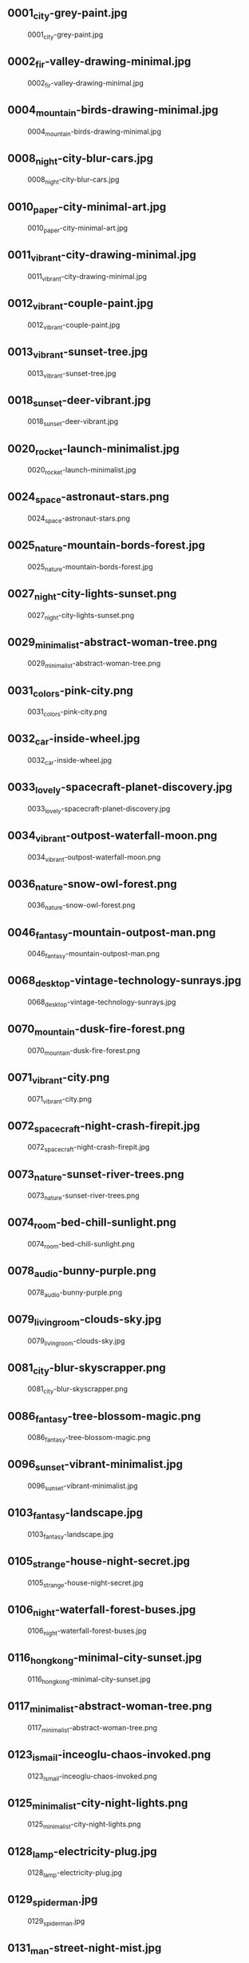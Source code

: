 ** 0001_city-grey-paint.jpg
#+CAPTION: 0001_city-grey-paint.jpg
#+NAME: 0001_city-grey-paint.jpg
[[./0001_city-grey-paint.jpg]]

** 0002_fir-valley-drawing-minimal.jpg
#+CAPTION: 0002_fir-valley-drawing-minimal.jpg
#+NAME: 0002_fir-valley-drawing-minimal.jpg
[[./0002_fir-valley-drawing-minimal.jpg]]

** 0004_mountain-birds-drawing-minimal.jpg
#+CAPTION: 0004_mountain-birds-drawing-minimal.jpg
#+NAME: 0004_mountain-birds-drawing-minimal.jpg
[[./0004_mountain-birds-drawing-minimal.jpg]]

** 0008_night-city-blur-cars.jpg
#+CAPTION: 0008_night-city-blur-cars.jpg
#+NAME: 0008_night-city-blur-cars.jpg
[[./0008_night-city-blur-cars.jpg]]

** 0010_paper-city-minimal-art.jpg
#+CAPTION: 0010_paper-city-minimal-art.jpg
#+NAME: 0010_paper-city-minimal-art.jpg
[[./0010_paper-city-minimal-art.jpg]]

** 0011_vibrant-city-drawing-minimal.jpg
#+CAPTION: 0011_vibrant-city-drawing-minimal.jpg
#+NAME: 0011_vibrant-city-drawing-minimal.jpg
[[./0011_vibrant-city-drawing-minimal.jpg]]

** 0012_vibrant-couple-paint.jpg
#+CAPTION: 0012_vibrant-couple-paint.jpg
#+NAME: 0012_vibrant-couple-paint.jpg
[[./0012_vibrant-couple-paint.jpg]]

** 0013_vibrant-sunset-tree.jpg
#+CAPTION: 0013_vibrant-sunset-tree.jpg
#+NAME: 0013_vibrant-sunset-tree.jpg
[[./0013_vibrant-sunset-tree.jpg]]

** 0018_sunset-deer-vibrant.jpg
#+CAPTION: 0018_sunset-deer-vibrant.jpg
#+NAME: 0018_sunset-deer-vibrant.jpg
[[./0018_sunset-deer-vibrant.jpg]]

** 0020_rocket-launch-minimalist.jpg
#+CAPTION: 0020_rocket-launch-minimalist.jpg
#+NAME: 0020_rocket-launch-minimalist.jpg
[[./0020_rocket-launch-minimalist.jpg]]

** 0024_space-astronaut-stars.png
#+CAPTION: 0024_space-astronaut-stars.png
#+NAME: 0024_space-astronaut-stars.png
[[./0024_space-astronaut-stars.png]]

** 0025_nature-mountain-bords-forest.jpg
#+CAPTION: 0025_nature-mountain-bords-forest.jpg
#+NAME: 0025_nature-mountain-bords-forest.jpg
[[./0025_nature-mountain-bords-forest.jpg]]

** 0027_night-city-lights-sunset.png
#+CAPTION: 0027_night-city-lights-sunset.png
#+NAME: 0027_night-city-lights-sunset.png
[[./0027_night-city-lights-sunset.png]]

** 0029_minimalist-abstract-woman-tree.png
#+CAPTION: 0029_minimalist-abstract-woman-tree.png
#+NAME: 0029_minimalist-abstract-woman-tree.png
[[./0029_minimalist-abstract-woman-tree.png]]

** 0031_colors-pink-city.png
#+CAPTION: 0031_colors-pink-city.png
#+NAME: 0031_colors-pink-city.png
[[./0031_colors-pink-city.png]]

** 0032_car-inside-wheel.jpg
#+CAPTION: 0032_car-inside-wheel.jpg
#+NAME: 0032_car-inside-wheel.jpg
[[./0032_car-inside-wheel.jpg]]

** 0033_lovely-spacecraft-planet-discovery.jpg
#+CAPTION: 0033_lovely-spacecraft-planet-discovery.jpg
#+NAME: 0033_lovely-spacecraft-planet-discovery.jpg
[[./0033_lovely-spacecraft-planet-discovery.jpg]]

** 0034_vibrant-outpost-waterfall-moon.png
#+CAPTION: 0034_vibrant-outpost-waterfall-moon.png
#+NAME: 0034_vibrant-outpost-waterfall-moon.png
[[./0034_vibrant-outpost-waterfall-moon.png]]

** 0036_nature-snow-owl-forest.png
#+CAPTION: 0036_nature-snow-owl-forest.png
#+NAME: 0036_nature-snow-owl-forest.png
[[./0036_nature-snow-owl-forest.png]]

** 0046_fantasy-mountain-outpost-man.png
#+CAPTION: 0046_fantasy-mountain-outpost-man.png
#+NAME: 0046_fantasy-mountain-outpost-man.png
[[./0046_fantasy-mountain-outpost-man.png]]

** 0068_desktop-vintage-technology-sunrays.jpg
#+CAPTION: 0068_desktop-vintage-technology-sunrays.jpg
#+NAME: 0068_desktop-vintage-technology-sunrays.jpg
[[./0068_desktop-vintage-technology-sunrays.jpg]]

** 0070_mountain-dusk-fire-forest.png
#+CAPTION: 0070_mountain-dusk-fire-forest.png
#+NAME: 0070_mountain-dusk-fire-forest.png
[[./0070_mountain-dusk-fire-forest.png]]

** 0071_vibrant-city.png
#+CAPTION: 0071_vibrant-city.png
#+NAME: 0071_vibrant-city.png
[[./0071_vibrant-city.png]]

** 0072_spacecraft-night-crash-firepit.jpg
#+CAPTION: 0072_spacecraft-night-crash-firepit.jpg
#+NAME: 0072_spacecraft-night-crash-firepit.jpg
[[./0072_spacecraft-night-crash-firepit.jpg]]

** 0073_nature-sunset-river-trees.png
#+CAPTION: 0073_nature-sunset-river-trees.png
#+NAME: 0073_nature-sunset-river-trees.png
[[./0073_nature-sunset-river-trees.png]]

** 0074_room-bed-chill-sunlight.png
#+CAPTION: 0074_room-bed-chill-sunlight.png
#+NAME: 0074_room-bed-chill-sunlight.png
[[./0074_room-bed-chill-sunlight.png]]

** 0078_audio-bunny-purple.png
#+CAPTION: 0078_audio-bunny-purple.png
#+NAME: 0078_audio-bunny-purple.png
[[./0078_audio-bunny-purple.png]]

** 0079_livingroom-clouds-sky.jpg
#+CAPTION: 0079_livingroom-clouds-sky.jpg
#+NAME: 0079_livingroom-clouds-sky.jpg
[[./0079_livingroom-clouds-sky.jpg]]

** 0081_city-blur-skyscrapper.png
#+CAPTION: 0081_city-blur-skyscrapper.png
#+NAME: 0081_city-blur-skyscrapper.png
[[./0081_city-blur-skyscrapper.png]]

** 0086_fantasy-tree-blossom-magic.png
#+CAPTION: 0086_fantasy-tree-blossom-magic.png
#+NAME: 0086_fantasy-tree-blossom-magic.png
[[./0086_fantasy-tree-blossom-magic.png]]

** 0096_sunset-vibrant-minimalist.jpg
#+CAPTION: 0096_sunset-vibrant-minimalist.jpg
#+NAME: 0096_sunset-vibrant-minimalist.jpg
[[./0096_sunset-vibrant-minimalist.jpg]]

** 0103_fantasy-landscape.jpg
#+CAPTION: 0103_fantasy-landscape.jpg
#+NAME: 0103_fantasy-landscape.jpg
[[./0103_fantasy-landscape.jpg]]

** 0105_strange-house-night-secret.jpg
#+CAPTION: 0105_strange-house-night-secret.jpg
#+NAME: 0105_strange-house-night-secret.jpg
[[./0105_strange-house-night-secret.jpg]]

** 0106_night-waterfall-forest-buses.jpg
#+CAPTION: 0106_night-waterfall-forest-buses.jpg
#+NAME: 0106_night-waterfall-forest-buses.jpg
[[./0106_night-waterfall-forest-buses.jpg]]

** 0116_hongkong-minimal-city-sunset.jpg
#+CAPTION: 0116_hongkong-minimal-city-sunset.jpg
#+NAME: 0116_hongkong-minimal-city-sunset.jpg
[[./0116_hongkong-minimal-city-sunset.jpg]]

** 0117_minimalist-abstract-woman-tree.png
#+CAPTION: 0117_minimalist-abstract-woman-tree.png
#+NAME: 0117_minimalist-abstract-woman-tree.png
[[./0117_minimalist-abstract-woman-tree.png]]

** 0123_ismail-inceoglu-chaos-invoked.png
#+CAPTION: 0123_ismail-inceoglu-chaos-invoked.png
#+NAME: 0123_ismail-inceoglu-chaos-invoked.png
[[./0123_ismail-inceoglu-chaos-invoked.png]]

** 0125_minimalist-city-night-lights.png
#+CAPTION: 0125_minimalist-city-night-lights.png
#+NAME: 0125_minimalist-city-night-lights.png
[[./0125_minimalist-city-night-lights.png]]

** 0128_lamp-electricity-plug.jpg
#+CAPTION: 0128_lamp-electricity-plug.jpg
#+NAME: 0128_lamp-electricity-plug.jpg
[[./0128_lamp-electricity-plug.jpg]]

** 0129_spiderman.jpg
#+CAPTION: 0129_spiderman.jpg
#+NAME: 0129_spiderman.jpg
[[./0129_spiderman.jpg]]

** 0131_man-street-night-mist.jpg
#+CAPTION: 0131_man-street-night-mist.jpg
#+NAME: 0131_man-street-night-mist.jpg
[[./0131_man-street-night-mist.jpg]]

** 0133_minimal-mountain-sun.jpg
#+CAPTION: 0133_minimal-mountain-sun.jpg
#+NAME: 0133_minimal-mountain-sun.jpg
[[./0133_minimal-mountain-sun.jpg]]

** 0134_minimal-sunset.jpg
#+CAPTION: 0134_minimal-sunset.jpg
#+NAME: 0134_minimal-sunset.jpg
[[./0134_minimal-sunset.jpg]]

** 0137_outrun-skyscape-moon.jpg
#+CAPTION: 0137_outrun-skyscape-moon.jpg
#+NAME: 0137_outrun-skyscape-moon.jpg
[[./0137_outrun-skyscape-moon.jpg]]

** 0138_paint-woman-trance.png
#+CAPTION: 0138_paint-woman-trance.png
#+NAME: 0138_paint-woman-trance.png
[[./0138_paint-woman-trance.png]]

** 0140_photo-aloe-pot.jpeg
#+CAPTION: 0140_photo-aloe-pot.jpeg
#+NAME: 0140_photo-aloe-pot.jpeg
[[./0140_photo-aloe-pot.jpeg]]

** 0144_redmoon.jpg
#+CAPTION: 0144_redmoon.jpg
#+NAME: 0144_redmoon.jpg
[[./0144_redmoon.jpg]]

** 0146_fantasy-forest-leaves.jpeg
#+CAPTION: 0146_fantasy-forest-leaves.jpeg
#+NAME: 0146_fantasy-forest-leaves.jpeg
[[./0146_fantasy-forest-leaves.jpeg]]

** 0147_spacecraft-harbour-vessel.png
#+CAPTION: 0147_spacecraft-harbour-vessel.png
#+NAME: 0147_spacecraft-harbour-vessel.png
[[./0147_spacecraft-harbour-vessel.png]]

** 0148_simple-mountain-minimalism-black.png
#+CAPTION: 0148_simple-mountain-minimalism-black.png
#+NAME: 0148_simple-mountain-minimalism-black.png
[[./0148_simple-mountain-minimalism-black.png]]

** 0150_space-kurzgesagt-solar-system.png
#+CAPTION: 0150_space-kurzgesagt-solar-system.png
#+NAME: 0150_space-kurzgesagt-solar-system.png
[[./0150_space-kurzgesagt-solar-system.png]]

** 0153_sunset-mountain-lake.jpg
#+CAPTION: 0153_sunset-mountain-lake.jpg
#+NAME: 0153_sunset-mountain-lake.jpg
[[./0153_sunset-mountain-lake.jpg]]

** 0155_tools-benchmark-book.jpg
#+CAPTION: 0155_tools-benchmark-book.jpg
#+NAME: 0155_tools-benchmark-book.jpg
[[./0155_tools-benchmark-book.jpg]]

** 0157_car-moon-night-mountain.png
#+CAPTION: 0157_car-moon-night-mountain.png
#+NAME: 0157_car-moon-night-mountain.png
[[./0157_car-moon-night-mountain.png]]

** 0158_astronaut-jelly-fish-light.jpeg
#+CAPTION: 0158_astronaut-jelly-fish-light.jpeg
#+NAME: 0158_astronaut-jelly-fish-light.jpeg
[[./0158_astronaut-jelly-fish-light.jpeg]]

** 0163_astronaut-rainbow-flowers.jpg
#+CAPTION: 0163_astronaut-rainbow-flowers.jpg
#+NAME: 0163_astronaut-rainbow-flowers.jpg
[[./0163_astronaut-rainbow-flowers.jpg]]

** 0164_minimalist-trees-birds-sunrise.jpg
#+CAPTION: 0164_minimalist-trees-birds-sunrise.jpg
#+NAME: 0164_minimalist-trees-birds-sunrise.jpg
[[./0164_minimalist-trees-birds-sunrise.jpg]]

** 0170_space-harbour-industrial.jpg
#+CAPTION: 0170_space-harbour-industrial.jpg
#+NAME: 0170_space-harbour-industrial.jpg
[[./0170_space-harbour-industrial.jpg]]

** 0171_photo-pilot-leaves.jpg
#+CAPTION: 0171_photo-pilot-leaves.jpg
#+NAME: 0171_photo-pilot-leaves.jpg
[[./0171_photo-pilot-leaves.jpg]]

** 0172_hills-couple-sunset-clouds.jpg
#+CAPTION: 0172_hills-couple-sunset-clouds.jpg
#+NAME: 0172_hills-couple-sunset-clouds.jpg
[[./0172_hills-couple-sunset-clouds.jpg]]

** 0175_geometric-lion-warm-colors.png
#+CAPTION: 0175_geometric-lion-warm-colors.png
#+NAME: 0175_geometric-lion-warm-colors.png
[[./0175_geometric-lion-warm-colors.png]]

** 0176_wave-circle-minimalist.png
#+CAPTION: 0176_wave-circle-minimalist.png
#+NAME: 0176_wave-circle-minimalist.png
[[./0176_wave-circle-minimalist.png]]

** 0179_minimalist-person-city-sky.jpg
#+CAPTION: 0179_minimalist-person-city-sky.jpg
#+NAME: 0179_minimalist-person-city-sky.jpg
[[./0179_minimalist-person-city-sky.jpg]]

** 0180_city-japan-sushi-bridge.png
#+CAPTION: 0180_city-japan-sushi-bridge.png
#+NAME: 0180_city-japan-sushi-bridge.png
[[./0180_city-japan-sushi-bridge.png]]

** 0183_vibrant-neon-minimalist-owl.jpg
#+CAPTION: 0183_vibrant-neon-minimalist-owl.jpg
#+NAME: 0183_vibrant-neon-minimalist-owl.jpg
[[./0183_vibrant-neon-minimalist-owl.jpg]]

** 0184_pixel-traditional-building-hill.png
#+CAPTION: 0184_pixel-traditional-building-hill.png
#+NAME: 0184_pixel-traditional-building-hill.png
[[./0184_pixel-traditional-building-hill.png]]

** 0185_moon-sea-iceberg-minimalist.jpg
#+CAPTION: 0185_moon-sea-iceberg-minimalist.jpg
#+NAME: 0185_moon-sea-iceberg-minimalist.jpg
[[./0185_moon-sea-iceberg-minimalist.jpg]]

** 0188_outpost-forest-sunrise-bluesky.jpg
#+CAPTION: 0188_outpost-forest-sunrise-bluesky.jpg
#+NAME: 0188_outpost-forest-sunrise-bluesky.jpg
[[./0188_outpost-forest-sunrise-bluesky.jpg]]

** 0196_fish-red-jar-sea.jpg
#+CAPTION: 0196_fish-red-jar-sea.jpg
#+NAME: 0196_fish-red-jar-sea.jpg
[[./0196_fish-red-jar-sea.jpg]]

** 0200_minimal-trees-sun-boy.png
#+CAPTION: 0200_minimal-trees-sun-boy.png
#+NAME: 0200_minimal-trees-sun-boy.png
[[./0200_minimal-trees-sun-boy.png]]

** 0216_bear-moon-minimalist-campfire.jpeg
#+CAPTION: 0216_bear-moon-minimalist-campfire.jpeg
#+NAME: 0216_bear-moon-minimalist-campfire.jpeg
[[./0216_bear-moon-minimalist-campfire.jpeg]]

** 0217_coffee-cat.png
#+CAPTION: 0217_coffee-cat.png
#+NAME: 0217_coffee-cat.png
[[./0217_coffee-cat.png]]

** 0219_lake-fisherman-mist-house.jpg
#+CAPTION: 0219_lake-fisherman-mist-house.jpg
#+NAME: 0219_lake-fisherman-mist-house.jpg
[[./0219_lake-fisherman-mist-house.jpg]]

** 0239_astronaut-planet-station-stars.jpg
#+CAPTION: 0239_astronaut-planet-station-stars.jpg
#+NAME: 0239_astronaut-planet-station-stars.jpg
[[./0239_astronaut-planet-station-stars.jpg]]

** 0244_sunset-boat-minimalist-vibrant.png
#+CAPTION: 0244_sunset-boat-minimalist-vibrant.png
#+NAME: 0244_sunset-boat-minimalist-vibrant.png
[[./0244_sunset-boat-minimalist-vibrant.png]]

** 0245_forest-campsite-forest-sunrise.jpg
#+CAPTION: 0245_forest-campsite-forest-sunrise.jpg
#+NAME: 0245_forest-campsite-forest-sunrise.jpg
[[./0245_forest-campsite-forest-sunrise.jpg]]

** 0247_space-spoutnik-minimalist-spheres.png
#+CAPTION: 0247_space-spoutnik-minimalist-spheres.png
#+NAME: 0247_space-spoutnik-minimalist-spheres.png
[[./0247_space-spoutnik-minimalist-spheres.png]]

** 0250_8-bit-day-minimalist.jpg
#+CAPTION: 0250_8-bit-day-minimalist.jpg
#+NAME: 0250_8-bit-day-minimalist.jpg
[[./0250_8-bit-day-minimalist.jpg]]

** 0252_abandonned-sign-purple-sky.png
#+CAPTION: 0252_abandonned-sign-purple-sky.png
#+NAME: 0252_abandonned-sign-purple-sky.png
[[./0252_abandonned-sign-purple-sky.png]]

** 0254_blur-city-night-crowd.png
#+CAPTION: 0254_blur-city-night-crowd.png
#+NAME: 0254_blur-city-night-crowd.png
[[./0254_blur-city-night-crowd.png]]

** 0259_minimal-planets-stars-space.png
#+CAPTION: 0259_minimal-planets-stars-space.png
#+NAME: 0259_minimal-planets-stars-space.png
[[./0259_minimal-planets-stars-space.png]]

** 0260_minimalist-pixelart-city-night.png
#+CAPTION: 0260_minimalist-pixelart-city-night.png
#+NAME: 0260_minimalist-pixelart-city-night.png
[[./0260_minimalist-pixelart-city-night.png]]

** 0261_pastel-painting-couple-landscape.png
#+CAPTION: 0261_pastel-painting-couple-landscape.png
#+NAME: 0261_pastel-painting-couple-landscape.png
[[./0261_pastel-painting-couple-landscape.png]]

** 0262_sunset-sky-pink-trees.png
#+CAPTION: 0262_sunset-sky-pink-trees.png
#+NAME: 0262_sunset-sky-pink-trees.png
[[./0262_sunset-sky-pink-trees.png]]

** 0263_anime-street-cat-night.png
#+CAPTION: 0263_anime-street-cat-night.png
#+NAME: 0263_anime-street-cat-night.png
[[./0263_anime-street-cat-night.png]]

** 0278_street-anime-rain-dawn.png
#+CAPTION: 0278_street-anime-rain-dawn.png
#+NAME: 0278_street-anime-rain-dawn.png
[[./0278_street-anime-rain-dawn.png]]

** 0279_plane-vibrant-sunset-pink.jpg
#+CAPTION: 0279_plane-vibrant-sunset-pink.jpg
#+NAME: 0279_plane-vibrant-sunset-pink.jpg
[[./0279_plane-vibrant-sunset-pink.jpg]]

** 0281_minimal-moon-plane-shadow.jpg
#+CAPTION: 0281_minimal-moon-plane-shadow.jpg
#+NAME: 0281_minimal-moon-plane-shadow.jpg
[[./0281_minimal-moon-plane-shadow.jpg]]

** 0282_paint-dark-flame-red.png
#+CAPTION: 0282_paint-dark-flame-red.png
#+NAME: 0282_paint-dark-flame-red.png
[[./0282_paint-dark-flame-red.png]]

** 0287_alena_aenami-bluehour-electric-tower.jpeg
#+CAPTION: 0287_alena_aenami-bluehour-electric-tower.jpeg
#+NAME: 0287_alena_aenami-bluehour-electric-tower.jpeg
[[./0287_alena_aenami-bluehour-electric-tower.jpeg]]

** 0288_alena_aenami-budapest-bridge-river.jpeg
#+CAPTION: 0288_alena_aenami-budapest-bridge-river.jpeg
#+NAME: 0288_alena_aenami-budapest-bridge-river.jpeg
[[./0288_alena_aenami-budapest-bridge-river.jpeg]]

** 0289_alena_aenami-cloud-shapes-house.jpeg
#+CAPTION: 0289_alena_aenami-cloud-shapes-house.jpeg
#+NAME: 0289_alena_aenami-cloud-shapes-house.jpeg
[[./0289_alena_aenami-cloud-shapes-house.jpeg]]

** 0290_alena_aenami-cold-city-cables.jpeg
#+CAPTION: 0290_alena_aenami-cold-city-cables.jpeg
#+NAME: 0290_alena_aenami-cold-city-cables.jpeg
[[./0290_alena_aenami-cold-city-cables.jpeg]]

** 0291_alena_aenami-crater-lake-birds.jpeg
#+CAPTION: 0291_alena_aenami-crater-lake-birds.jpeg
#+NAME: 0291_alena_aenami-crater-lake-birds.jpeg
[[./0291_alena_aenami-crater-lake-birds.jpeg]]

** 0298_sunset-minimalist-lake-trees.png
#+CAPTION: 0298_sunset-minimalist-lake-trees.png
#+NAME: 0298_sunset-minimalist-lake-trees.png
[[./0298_sunset-minimalist-lake-trees.png]]

** 0303_night-stars-comet-minimalist.jpg
#+CAPTION: 0303_night-stars-comet-minimalist.jpg
#+NAME: 0303_night-stars-comet-minimalist.jpg
[[./0303_night-stars-comet-minimalist.jpg]]

** 0304_pink-minimalist-hot-air-balloon-forest.png
#+CAPTION: 0304_pink-minimalist-hot-air-balloon-forest.png
#+NAME: 0304_pink-minimalist-hot-air-balloon-forest.png
[[./0304_pink-minimalist-hot-air-balloon-forest.png]]

** 0305_truck-man-lake-minimalist.jpg
#+CAPTION: 0305_truck-man-lake-minimalist.jpg
#+NAME: 0305_truck-man-lake-minimalist.jpg
[[./0305_truck-man-lake-minimalist.jpg]]

** 0307_anime-beach-night-sea.jpg
#+CAPTION: 0307_anime-beach-night-sea.jpg
#+NAME: 0307_anime-beach-night-sea.jpg
[[./0307_anime-beach-night-sea.jpg]]

** 0350_desert-night-neon-ruins.jpg
#+CAPTION: 0350_desert-night-neon-ruins.jpg
#+NAME: 0350_desert-night-neon-ruins.jpg
[[./0350_desert-night-neon-ruins.jpg]]

** 0352_drawing-strawhat-dog-mountains.jpg
#+CAPTION: 0352_drawing-strawhat-dog-mountains.jpg
#+NAME: 0352_drawing-strawhat-dog-mountains.jpg
[[./0352_drawing-strawhat-dog-mountains.jpg]]

** 0353_forest-boat-mist-sunlight.jpg
#+CAPTION: 0353_forest-boat-mist-sunlight.jpg
#+NAME: 0353_forest-boat-mist-sunlight.jpg
[[./0353_forest-boat-mist-sunlight.jpg]]

** 0354_forest-mist-samurai-birds.jpg
#+CAPTION: 0354_forest-mist-samurai-birds.jpg
#+NAME: 0354_forest-mist-samurai-birds.jpg
[[./0354_forest-mist-samurai-birds.jpg]]

** 0360_gruvbox-japanese-bento-sushi.png
#+CAPTION: 0360_gruvbox-japanese-bento-sushi.png
#+NAME: 0360_gruvbox-japanese-bento-sushi.png
[[./0360_gruvbox-japanese-bento-sushi.png]]

** 0361_moon-samurai-mystical-ancient.png
#+CAPTION: 0361_moon-samurai-mystical-ancient.png
#+NAME: 0361_moon-samurai-mystical-ancient.png
[[./0361_moon-samurai-mystical-ancient.png]]

** 0365_paint-beach-sun-clouds.png
#+CAPTION: 0365_paint-beach-sun-clouds.png
#+NAME: 0365_paint-beach-sun-clouds.png
[[./0365_paint-beach-sun-clouds.png]]

** 0369_pixelart-knight-sword-flame.png
#+CAPTION: 0369_pixelart-knight-sword-flame.png
#+NAME: 0369_pixelart-knight-sword-flame.png
[[./0369_pixelart-knight-sword-flame.png]]

** 0370_pokemon-center-8bit-retro.png
#+CAPTION: 0370_pokemon-center-8bit-retro.png
#+NAME: 0370_pokemon-center-8bit-retro.png
[[./0370_pokemon-center-8bit-retro.png]]

** 0376_sunrise-van-road-clouds.png
#+CAPTION: 0376_sunrise-van-road-clouds.png
#+NAME: 0376_sunrise-van-road-clouds.png
[[./0376_sunrise-van-road-clouds.png]]

** 0377_red-fantasy-landscape.jpg
#+CAPTION: 0377_red-fantasy-landscape.jpg
#+NAME: 0377_red-fantasy-landscape.jpg
[[./0377_red-fantasy-landscape.jpg]]

** 0378_blue-fantasy-landscape.jpg
#+CAPTION: 0378_blue-fantasy-landscape.jpg
#+NAME: 0378_blue-fantasy-landscape.jpg
[[./0378_blue-fantasy-landscape.jpg]]

** 0379_fantastic-clouds-and-a-house.jpg
#+CAPTION: 0379_fantastic-clouds-and-a-house.jpg
#+NAME: 0379_fantastic-clouds-and-a-house.jpg
[[./0379_fantastic-clouds-and-a-house.jpg]]

** 0380_blue-sunrise-on-mars-by-macrebisz.jpg
#+CAPTION: 0380_blue-sunrise-on-mars-by-macrebisz.jpg
#+NAME: 0380_blue-sunrise-on-mars-by-macrebisz.jpg
[[./0380_blue-sunrise-on-mars-by-macrebisz.jpg]]
